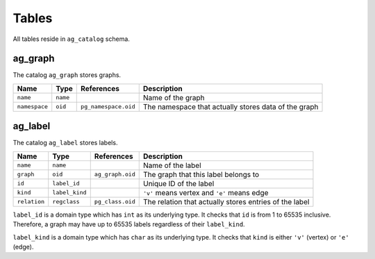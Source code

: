 .. Licensed to the Apache Software Foundation (ASF) under one
   or more contributor license agreements.  See the NOTICE file
   distributed with this work for additional information
   regarding copyright ownership.  The ASF licenses this file
   to you under the Apache License, Version 2.0 (the
   "License"); you may not use this file except in compliance
   with the License.  You may obtain a copy of the License at

       http://www.apache.org/licenses/LICENSE-2.0

   Unless required by applicable law or agreed to in writing,
   software distributed under the License is distributed on an
   "AS IS" BASIS, WITHOUT WARRANTIES OR CONDITIONS OF ANY
   KIND, either express or implied.  See the License for the
   specific language governing permissions and limitations
   under the License.

Tables
======

All tables reside in ``ag_catalog`` schema.

.. _ag_graph:

ag_graph
~~~~~~~~

The catalog ``ag_graph`` stores graphs.

+---------------+----------+----------------------+-------------------------+
| Name          | Type     | References           | Description             |
+===============+==========+======================+=========================+
| ``name``      | ``name`` |                      | Name of the graph       |
+---------------+----------+----------------------+-------------------------+
| ``namespace`` | ``oid``  | ``pg_namespace.oid`` | The namespace that      |
|               |          |                      | actually stores data of |
|               |          |                      | the graph               |
+---------------+----------+----------------------+-------------------------+

.. _ag_label:

ag_label
~~~~~~~~

The catalog ``ag_label`` stores labels.

+--------------+----------------+------------------+------------------------+
| Name         | Type           | References       | Description            |
+==============+================+==================+========================+
| ``name``     | ``name``       |                  | Name of the label      |
+--------------+----------------+------------------+------------------------+
| ``graph``    | ``oid``        | ``ag_graph.oid`` | The graph that this    |
|              |                |                  | label belongs to       |
+--------------+----------------+------------------+------------------------+
| ``id``       | ``label_id``   |                  | Unique ID of the label |
+--------------+----------------+------------------+------------------------+
| ``kind``     | ``label_kind`` |                  | ``'v'`` means vertex   |
|              |                |                  | and ``'e'`` means edge |
+--------------+----------------+------------------+------------------------+
| ``relation`` | ``regclass``   | ``pg_class.oid`` | The relation that      |
|              |                |                  | actually stores        |
|              |                |                  | entries of the label   |
+--------------+----------------+------------------+------------------------+

``label_id`` is a domain type which has ``int`` as its underlying type. It checks that ``id`` is from 1 to 65535 inclusive. Therefore, a graph may have up to 65535 labels regardless of their ``label_kind``.

``label_kind`` is a domain type which has ``char`` as its underlying type. It checks that ``kind`` is either ``'v'`` (vertex) or ``'e'`` (edge).
